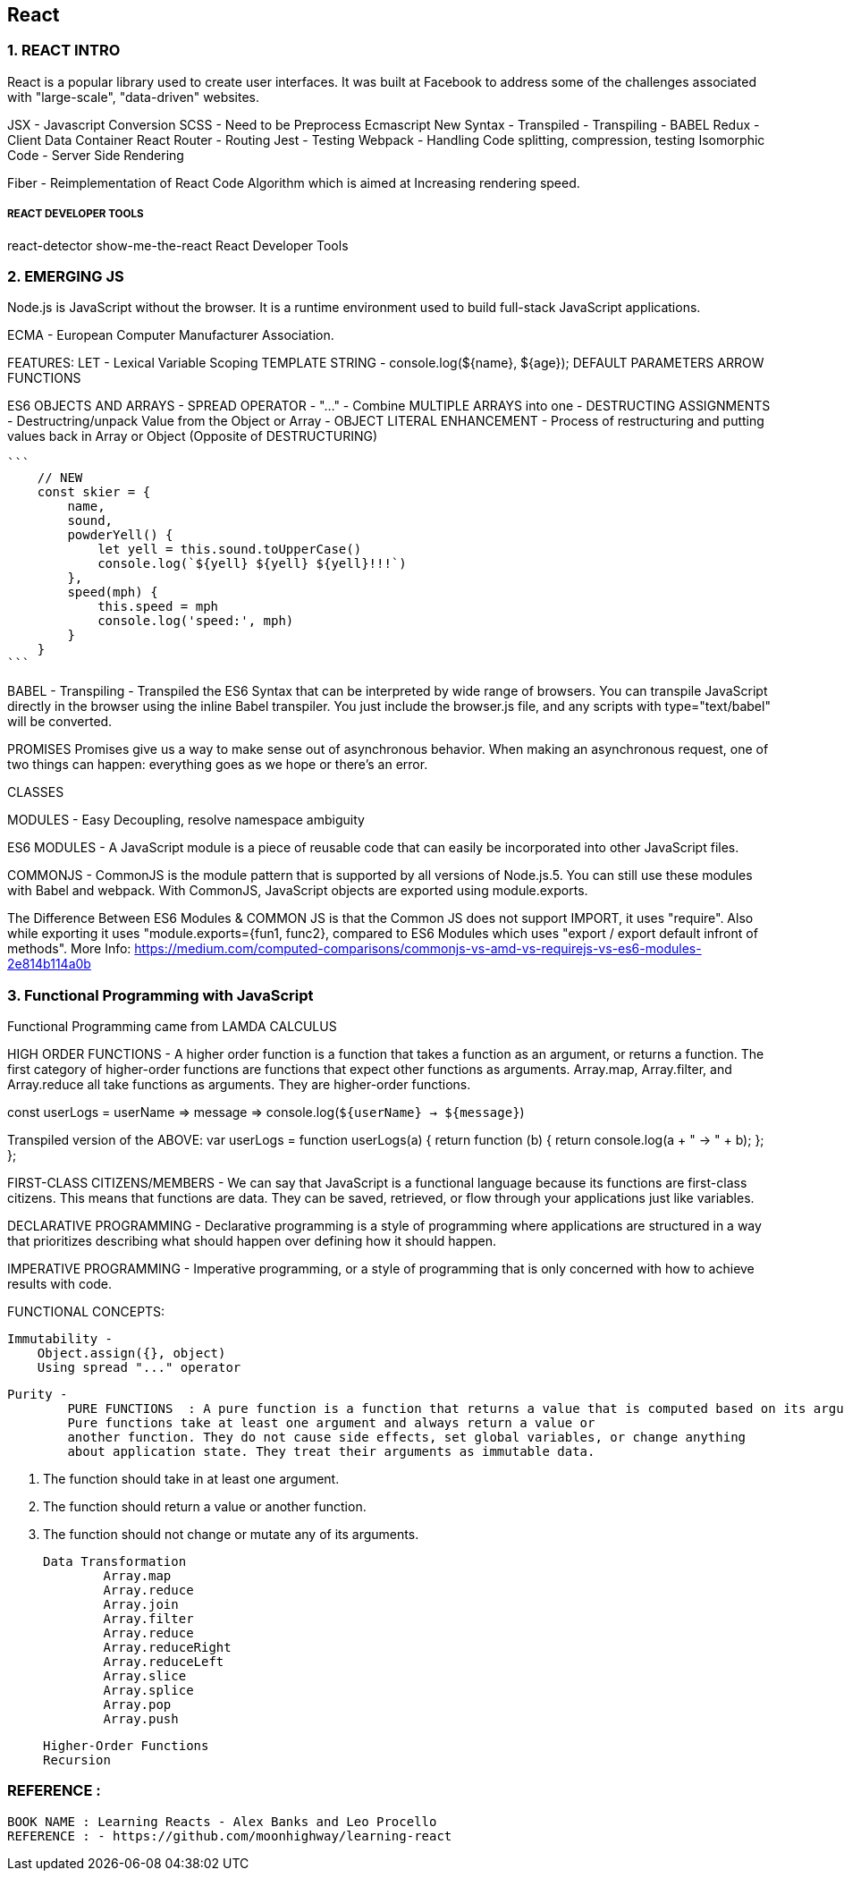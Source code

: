 
== React 

=== 1. REACT INTRO

React is a popular library used to create user interfaces. It was built at Facebook to
address some of the challenges associated with "large-scale", "data-driven" websites.

JSX - Javascript Conversion
SCSS - Need to be Preprocess 
Ecmascript New Syntax - Transpiled - Transpiling - BABEL
Redux - Client Data Container 
React Router - Routing 
Jest - Testing 
Webpack - Handling Code splitting, compression, testing
Isomorphic Code - Server Side Rendering 

Fiber - Reimplementation of React Code Algorithm which is aimed at Increasing rendering speed.


===== REACT DEVELOPER TOOLS
react-detector
show-me-the-react 
React Developer Tools





=== 2. EMERGING JS 

Node.js is JavaScript without the browser. It is a runtime environment used to build
full-stack JavaScript applications.

ECMA - European Computer Manufacturer Association.

FEATURES:
LET  - Lexical Variable Scoping  
TEMPLATE STRING - console.log(${name}, ${age});
DEFAULT PARAMETERS
ARROW FUNCTIONS


ES6 OBJECTS AND ARRAYS 
    - SPREAD OPERATOR - "..." - Combine MULTIPLE ARRAYS into one 
    - DESTRUCTING ASSIGNMENTS - Destructring/unpack Value from the Object or Array 
    - OBJECT LITERAL ENHANCEMENT - Process of restructuring and putting values back in Array or Object (Opposite of DESTRUCTURING)
    
    ```
        // NEW
        const skier = {
            name,
            sound,
            powderYell() {
                let yell = this.sound.toUpperCase()
                console.log(`${yell} ${yell} ${yell}!!!`)
            },
            speed(mph) {
                this.speed = mph
                console.log('speed:', mph)
            }
        }
    ```


BABEL - Transpiling - Transpiled the ES6 Syntax that can be interpreted by wide range of browsers.
You can transpile JavaScript directly in the browser using the inline Babel transpiler.
You just include the browser.js file, and any scripts with type="text/babel" will be
converted.




PROMISES
Promises give us a way to make sense out of asynchronous behavior. When making an
asynchronous request, one of two things can happen: everything goes as we hope or
there’s an error.

CLASSES 

MODULES - Easy Decoupling, resolve namespace ambiguity

ES6 MODULES - A JavaScript module is a piece of reusable code that can easily be incorporated into
other JavaScript files.

COMMONJS - CommonJS is the module pattern that is supported by all versions of Node.js.5.
You can still use these modules with Babel and webpack. With CommonJS, JavaScript
objects are exported using module.exports.

The Difference Between ES6 Modules & COMMON JS is that the Common JS does not support IMPORT, it uses "require".
Also while exporting it uses "module.exports={fun1, func2}, compared to ES6 Modules which uses "export / export default infront of methods".
More Info: https://medium.com/computed-comparisons/commonjs-vs-amd-vs-requirejs-vs-es6-modules-2e814b114a0b




=== 3. Functional Programming with JavaScript

Functional Programming came from LAMDA CALCULUS


HIGH ORDER FUNCTIONS - A higher order function is a function that takes a function as an argument, or returns a function.
The first category of higher-order functions are functions that expect other functions
as arguments. Array.map, Array.filter, and Array.reduce all take functions as
arguments. They are higher-order functions.

const userLogs = userName => message =>
console.log(`${userName} -> ${message}`)

Transpiled version of the ABOVE:
var userLogs = function userLogs(a) {
  return function (b) {
    return console.log(a + " -> " + b);
  };
};


FIRST-CLASS CITIZENS/MEMBERS - We can say that JavaScript is a functional language because its functions are first-class
citizens. This means that functions are data. They can be saved, retrieved, or flow
through your applications just like variables.


DECLARATIVE PROGRAMMING - Declarative programming is a style of programming where applications
are structured in a way that prioritizes describing what should happen over defining
how it should happen.

IMPERATIVE PROGRAMMING - Imperative programming, or a style of programming that is only concerned with how to achieve
results with code.


FUNCTIONAL CONCEPTS:
    
    Immutability - 
        Object.assign({}, object)
        Using spread "..." operator 

    Purity -
            PURE FUNCTIONS  : A pure function is a function that returns a value that is computed based on its arguments.
            Pure functions take at least one argument and always return a value or
            another function. They do not cause side effects, set global variables, or change anything
            about application state. They treat their arguments as immutable data.

                1. The function should take in at least one argument.
                2. The function should return a value or another function.
                3. The function should not change or mutate any of its arguments.


    Data Transformation
            Array.map
            Array.reduce
            Array.join
            Array.filter 
            Array.reduce 
            Array.reduceRight
            Array.reduceLeft
            Array.slice 
            Array.splice 
            Array.pop
            Array.push 



    Higher-Order Functions 
    Recursion






=== REFERENCE :

    BOOK NAME : Learning Reacts - Alex Banks and Leo Procello
    REFERENCE : - https://github.com/moonhighway/learning-react
